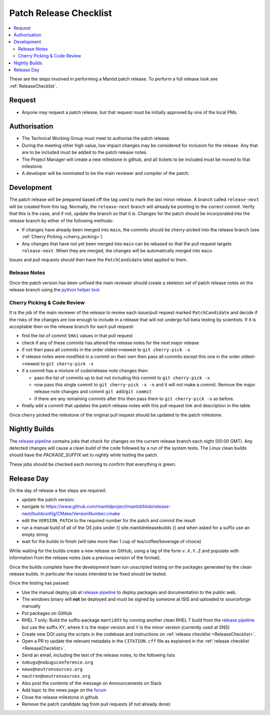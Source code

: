 .. _PatchReleaseChecklist:

=======================
Patch Release Checklist
=======================

.. contents::
  :local:

These are the steps involved in performing a Mantid patch release. To
perform a full release look see :ref:`ReleaseChecklist`.

Request
#######

*  Anyone may request a patch release, but that request must be initially
   approved by one of the local PMs.

Authorisation
#############

*  The Technical Working Group must meet to authorise the patch release.
*  During the meeting other high value, low impact changes may be
   considered for inclusion for the release. Any that are to be included
   must be added to the patch release notes.
*  The Project Manager will create a new milestone in github, and all
   tickets to be included must be moved to that milestone.
*  A developer will be nominated to be the main reviewer and compiler of
   the patch.

Development
###########

The patch release will be prepared based off the tag used to mark
the last minor release. A branch called ``release-next`` will be created from this tag.
Normally, the ``release-next`` branch will already be pointing to the correct commit.
Verify that this is the case, and if not, update the branch so that it is.
Changes for the patch should be incorporated into the release branch by either of the following methods:

*  If changes have already been merged into ``main``, the commits should be cherry-picked into the release
   branch (see :ref:`Cherry Picking <cherry_picking>`)
*  Any changes that have not yet been merged into ``main`` can be rebased so that the pull request targets
   ``release-next``. When they are merged, the changes will be automatically merged into ``main``.

Issues and pull requests should then have the ``PatchCandidate`` label applied to them.

Release Notes
-------------

Once the patch version has been unfixed the main reviewer should
create a skeleton set of patch release notes on the release branch
using the `python helper tool <https://www.github.com/mantidproject/mantid/blob/main/tools/release_generator/patch.py>`__.

.. _cherry_picking:

Cherry Picking & Code Review
----------------------------

It is the job of the main reviewer of the release to review each
issue/pull request marked ``PatchCandidate`` and decide if the risks of
the changes are low enough to include in a release that will not
undergo full beta testing by scientists. If it is acceptable then on the release branch for each pull request:

*  find the list of commit ``SHA1`` values in that pull request
*  check if any of these commits has altered the release notes for the
   next major release
*  if not then pass all commits in the order oldest->newest to
   ``git cherry-pick -x``
*  if release notes were modified in a commit on their own then pass all
   commits except this one in the order oldest->newest to
   ``git cherry-pick -x``
*  if a commit has a mixture of code/release note changes then:

   *  pass the list of commits up to but not including this commit to
      ``git cherry-pick -x``
   *  now pass this single commit to ``git cherry-pick -x -n`` and it
      will not make a commit. Remove the major release note changes and
      commit ``git add``/``git commit``
   *  if there are any remaining commits after this then pass them to
      ``git cherry-pick -x`` as before.

*  finally add a commit that updates the patch release notes with this
   pull request link and description in the table.

Once cherry picked the milestone of the original pull request should be
updated to the patch milestone.

Nightly Builds
##############

The `release pipeline <release-pipeline>`_ contains jobs
that check for changes on the current release branch each night (00:00 GMT).
Any detected changes will cause a clean build of the code followed by a run
of the system tests. The Linux clean builds should have the `PACKAGE_SUFFIX` set
to `nightly` while testing the patch.

These jobs should be checked each morning to confirm that everything is green.

Release Day
###########

On the day of release a few steps are required:

* update the patch version:
* navigate to
  https://www.github.com/mantidproject/mantid/blob/release-next/buildconfig/CMake/VersionNumber.cmake
* edit the ``VERSION_PATCH`` to the required number for the patch and
  commit the result
* run a manual build of all of the OS jobs under {{
  site.mantidreleasebuilds }} and when asked for a suffix use an empty
  string
* wait for the builds to finish (will take more than 1 cup of
  tea/coffee/beverage of choice)

While waiting for the builds create a new release on GitHub, using a tag
of the form ``v.X.Y.Z`` and populate with information from the release
notes (see a previous version of the format).

Once the builds complete have the development team run unscripted
testing on the packages generated by the clean release builds. In
particular the issues intended to be fixed should be tested.

Once the testing has passed:

* Use the manual deploy job at `release pipeline <release-pipeline>`_ to deploy
  packages and documentation to the public web.
* The windows binary will **not** be deployed and must be signed by
  someone at ISIS and uploaded to sourceforge manually
* Put packages on GitHub
* RHEL 7 only: Build the suffix-package ``mantidXY`` by running another
  clean RHEL 7 build from the `release pipeline <release-pipeline>`_ but use the
  suffix XY, where ``X`` is the major version and ``Y`` is the minor
  version (currently used at SNS)
* Create new DOI using the scripts in the codebase and instructions on
  :ref:`release checklist <ReleaseChecklist>`.
* Open a PR to update the relevant metadata in the ``CITATION.cff`` file as
  explained in the :ref:`release checklist <ReleaseChecklist>`.
* Send an email, including the text of the release notes, to the
  following lists
* ``nobugs@nobugsconference.org``
* ``news@neutronsources.org``
* ``neutron@neutronsources.org``
* Also post the contents of the message on Announcements on Slack
* Add topic to the news page on the `forum <http://forum.mantidproject.org/>`__
* Close the release milestone in github
* Remove the patch candidate tag from pull requests (if not already done)

.. Link definitions

.. _release-pipeline: http://builds.mantidproject.org/view/Release%20Pipeline/
